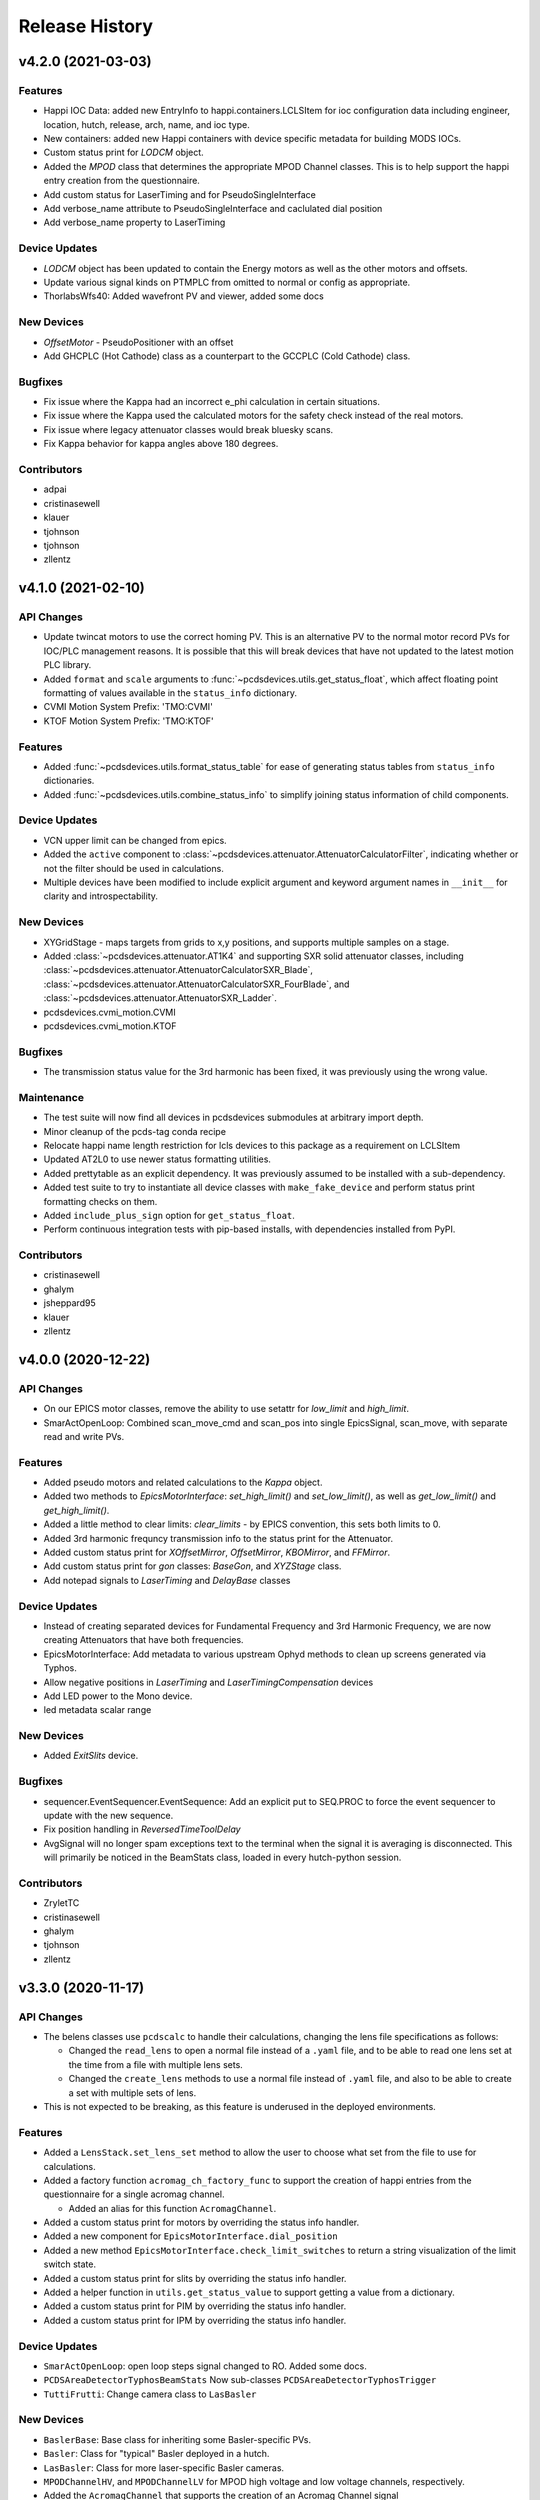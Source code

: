 Release History
###############


v4.2.0 (2021-03-03)
===================

Features
--------
- Happi IOC Data: added new EntryInfo to happi.containers.LCLSItem  for ioc
  configuration data including engineer, location, hutch, release, arch, name,
  and ioc type.
- New containers: added new Happi containers with device specific metadata for
  building MODS IOCs.
- Custom status print for `LODCM` object.
- Added the `MPOD` class that determines the appropriate MPOD Channel classes. This is to help support the happi entry creation from the questionnaire.
- Add custom status for LaserTiming and for PseudoSingleInterface
- Add verbose_name attribute to PseudoSingleInterface and caclulated dial position
- Add verbose_name property to LaserTiming

Device Updates
--------------
- `LODCM` object has been updated to contain the Energy motors as well as the other motors and offsets.
- Update various signal kinds on PTMPLC from omitted to normal or config as
  appropriate.
- ThorlabsWfs40: Added wavefront PV and viewer, added some docs

New Devices
-----------
- `OffsetMotor` - PseudoPositioner with an offset
- Add GHCPLC (Hot Cathode) class as a counterpart to the GCCPLC (Cold Cathode)
  class.

Bugfixes
--------
- Fix issue where the Kappa had an incorrect e_phi calculation
  in certain situations.
- Fix issue where the Kappa used the calculated motors for the
  safety check instead of the real motors.
- Fix issue where legacy attenuator classes would break bluesky scans.
- Fix Kappa behavior for kappa angles above 180 degrees.

Contributors
------------
- adpai
- cristinasewell
- klauer
- tjohnson
- tjohnson
- zllentz



v4.1.0 (2021-02-10)
===================

API Changes
-----------
- Update twincat motors to use the correct homing PV.
  This is an alternative PV to the normal motor record PVs for IOC/PLC
  management reasons.
  It is possible that this will break devices that have not updated to the
  latest motion PLC library.
- Added ``format`` and ``scale`` arguments to
  :func:`~pcdsdevices.utils.get_status_float`, which affect floating point
  formatting of values available in the ``status_info`` dictionary.
- CVMI Motion System Prefix: 'TMO:CVMI'
- KTOF Motion System Prefix: 'TMO:KTOF'

Features
--------
- Added :func:`~pcdsdevices.utils.format_status_table` for ease of generating
  status tables from ``status_info`` dictionaries.
- Added :func:`~pcdsdevices.utils.combine_status_info` to simplify joining
  status information of child components.

Device Updates
--------------
- VCN upper limit can be changed from epics.
- Added the ``active`` component to
  :class:`~pcdsdevices.attenuator.AttenuatorCalculatorFilter`, indicating
  whether or not the filter should be used in calculations.
- Multiple devices have been modified to include explicit argument and keyword
  argument names in ``__init__`` for clarity and introspectability.

New Devices
-----------
- XYGridStage - maps targets from grids to x,y positions, and supports multiple samples on a stage.
- Added :class:`~pcdsdevices.attenuator.AT1K4` and supporting SXR solid
  attenuator classes, including
  :class:`~pcdsdevices.attenuator.AttenuatorCalculatorSXR_Blade`,
  :class:`~pcdsdevices.attenuator.AttenuatorCalculatorSXR_FourBlade`, and
  :class:`~pcdsdevices.attenuator.AttenuatorSXR_Ladder`.
- pcdsdevices.cvmi_motion.CVMI
- pcdsdevices.cvmi_motion.KTOF

Bugfixes
--------
- The transmission status value for the 3rd harmonic has been fixed, it was previously using the wrong value.

Maintenance
-----------
- The test suite will now find all devices in pcdsdevices submodules at
  arbitrary import depth.
- Minor cleanup of the pcds-tag conda recipe
- Relocate happi name length restriction for lcls devices to this package
  as a requirement on LCLSItem
- Updated AT2L0 to use newer status formatting utilities.
- Added prettytable as an explicit dependency.  It was previously assumed to
  be installed with a sub-dependency.
- Added test suite to try to instantiate all device classes with
  ``make_fake_device`` and perform status print formatting checks on them.
- Added ``include_plus_sign`` option for ``get_status_float``.
- Perform continuous integration tests with pip-based installs, with
  dependencies installed from PyPI.

Contributors
------------
- cristinasewell
- ghalym
- jsheppard95
- klauer
- zllentz


v4.0.0 (2020-12-22)
===================

API Changes
-----------
- On our EPICS motor classes, remove the ability to use setattr for
  `low_limit` and `high_limit`.
- SmarActOpenLoop: Combined scan_move_cmd and scan_pos into single EpicsSignal,
  scan_move, with separate read and write PVs.

Features
--------
- Added pseudo motors and related calculations to the `Kappa` object.
- Added two methods to `EpicsMotorInterface`: `set_high_limit()` and `set_low_limit()`, as well as `get_low_limit()` and `get_high_limit()`.
- Added a little method to clear limits: `clear_limits` - by EPICS convention, this sets both limits to 0.
- Added 3rd harmonic frequncy transmission info to the status print for the Attenuator.
- Added custom status print for `XOffsetMirror`, `OffsetMirror`, `KBOMirror`, and `FFMirror`.
- Add custom status print for `gon` classes: `BaseGon`, and `XYZStage` class.
- Add notepad signals to `LaserTiming` and `DelayBase` classes

Device Updates
--------------
- Instead of creating separated devices for Fundamental Frequency and 3rd Harmonic Frequency, we are now creating Attenuators that have both frequencies.
- EpicsMotorInterface: Add metadata to various upstream Ophyd methods to clean
  up screens generated via Typhos.
- Allow negative positions in `LaserTiming` and `LaserTimingCompensation`
  devices
- Add LED power to the Mono device.
- led metadata scalar range

New Devices
-----------
- Added `ExitSlits` device.

Bugfixes
--------
- sequencer.EventSequencer.EventSequence: Add an explicit put to SEQ.PROC to
  force the event sequencer to update with the new sequence.
- Fix position handling in `ReversedTimeToolDelay`
- AvgSignal will no longer spam exceptions text to the terminal when the signal
  it is averaging is disconnected. This will primarily be noticed in the
  BeamStats class, loaded in every hutch-python session.

Contributors
------------
- ZryletTC
- cristinasewell
- ghalym
- tjohnson
- zllentz


v3.3.0 (2020-11-17)
===================

API Changes
-----------
- The belens classes use ``pcdscalc`` to handle their calculations,
  changing the lens file specifications as follows:

  - Changed the ``read_lens`` to open a normal file instead of a ``.yaml``
    file, and to be able to read one lens set at the time from a file
    with multiple lens sets.
  - Changed the ``create_lens`` methods to use a normal file instead of
    ``.yaml`` file, and also to be able to create a set with multiple sets of lens.

- This is not expected to be breaking, as this feature
  is underused in the deployed environments.

Features
--------
- Added a ``LensStack.set_lens_set`` method to allow the user
  to choose what set from the file to use for calculations.
- Added a factory function ``acromag_ch_factory_func`` to
  support the creation of happi entries from the questionnaire
  for a single acromag channel.

  - Added an alias for this function ``AcromagChannel``.

- Added a custom status print for motors by overriding the status info handler.
- Added a new component for ``EpicsMotorInterface.dial_position``
- Added a new method ``EpicsMotorInterface.check_limit_switches`` to return a
  string visualization of the limit switch state.
- Added a custom status print for slits by overriding the status info handler.
- Added a helper function in ``utils.get_status_value`` to support getting
  a value from a dictionary.
- Added a custom status print for PIM by overriding the status info handler.
- Added a custom status print for IPM by overriding the status info handler.

Device Updates
--------------
- ``SmarActOpenLoop``: open loop steps signal changed to RO.
  Added some docs.
- ``PCDSAreaDetectorTyphosBeamStats`` Now sub-classes
  ``PCDSAreaDetectorTyphosTrigger``
- ``TuttiFrutti``: Change camera class to ``LasBasler``

New Devices
-----------
- ``BaslerBase``: Base class for inheriting some Basler-specific PVs.
- ``Basler``: Class for "typical" Basler deployed in a hutch.
- ``LasBasler``: Class for more laser-specific Basler cameras.
- ``MPODChannelHV``, and ``MPODChannelLV`` for MPOD high voltage and
  low voltage channels, respectively.
- Added the ``AcromagChannel`` that supports the creation of an Acromag Channel signal
- Added ``mirror.XOffsetMirrorBend`` class for offset mirrors with benders.
- Added ``mirror.XOffsetMirrorSwitch``.
  This is nearly identical to mirror.XOffsetMirror but with no Bender and
  vertical axes YLEFT/YRIGHT instead of YUP/YDWN.
- Added ``spectrometer.Mono``,
  this includes all motion axes and Pytmc signals for SP1K1-MONO system

Bugfixes
--------
- ``lasers/elliptec.py``: Fix conflict with BlueSky interface and 'stop'
  signal.
- For event scheduling, ensure that we only try to put into the queue
  if event_thread is not None. This resolves some of the startup terminal spam
  in lucid.
- PTMPLC ilk pv was incorrect, changed from ILK_STATUS_RBV to ILK_OK_RBV
- Create a default status info message for devices that have
  errors in constructing their status.

Maintenance
-----------
- Added more documentation to methods and ``LensStack`` class.
- Refactored be lens classes to use ``pcdscalc.be_lens_calcs``
- Add laser imports to :mod:`pcdsdevices.device_types`.  Test fixtures now
  verify imported laser devices' tab completion settings.

Contributors
------------
- cristinasewell
- ghalym
- hhslepicka
- jsheppard95
- klauer
- sfsyunus
- tjohnson
- zllentz


v3.2.0 (2020-10-23)
===================

Device Updates
--------------
- PCDSAreaDetectorTyphos: Added a camera viewer button to the class to open a
  python camera viewer for the camera. Removed the old 'cam_image' viewer in
  favor of this new viewer.
- El3174AiCh: Added ESLO, EOFF fields, removed EGUH, EGUL

New Devices
-----------
- SmarActTipTilt: Class for bundling two SmarActOpenLoop axis classes together
  into a single device for Typhos screen generation and interactive use.
- Added VGC_2S, a new valve class that extends the VGC
  with the addition of a second setpoint and hysteresis.

Contributors
------------
- ghalym
- tjohnson


v3.1.0 (2020-10-21)
===================

API Changes
-----------
- The `SxrGmD` device has been removed from `beam_stats` module. SXR has been
  disassembled and the GMD was moved into the EBD. Its MJ PVs was not working
  anymore.

Device Updates
--------------
- Added RTD PVs to KBOMirror class for bender actuators
- Added PTYPE PV to SmarAct class
- Added metadata to SmarAct jog pvs for better screens
- Added additional PVs to lasers/elliptec.py classes
- TuttiFruttiCls: Added an option to specify the controller channel for
  Thorlabs Elliptec sliders.
- Added the Thorlabs WFS class to the TuttiFrutti class.

New Devices
-----------
- Add XYTargetGrid, an interactive utility class for managing a target grid
  oriented normal to the beam, with regular X-Y spacing between targets.
- PCDSAreaDetectorTyphosBeamStats, a variant of PCSDAreaDetectorTyphos that
  includes centroid information and the crosshair PVs.
- KBOMirror Class: Kirkpatrick-Baez Mirror class, X, Y, Pitch, Bender axes
- FFMirror Class: Kirkpatrick-Baez Mirror without Bender axes. (Fixed focus)
- LAMP motion Class for the LAMP endstation TMO. This includes the following motion axes:

  - Gas Jet X/Y/Z Axes
  - Gas Needle X/Y/Z Axes
  - Sample Paddle X/Y/Z Axes

- A new LCLS class has been added to the `beam_stats` module that contains PVs
  related to the Lcls Linac Status, as well as a few functions to support with
  checking the BYKIK status, turning it On and Off, and setting the period.
- SmarActOpenLoopPositioner: Class intended for performing Bluesky scans using
  open-loop SmarAct motors.

Bugfixes
--------
- Corrected X/Y error in KBOMirror and FFMirror classes
- Fix issues with L2SI Reflaser Picos being unable to successfully move.
  This was because they were using the wrong motor class, which had extra
  PVs that would never connect.
- Fixed a bug preventing instantiation of the Elliptec sliders in the
  TuttiFrutti device.

Maintenance
-----------
- Add prefix and lightpath tests for KBOMirror.

Contributors
------------
- cristinasewell
- jsheppard95
- sfsyunus
- tjohnson
- zllentz


v3.0.0 (2020-10-07)
===================

API Changes
-----------
- The calculations for `alio_to_theta` and `theta_to_alio` in `ccm.py`
  have been reverted to the old calculations.
- User-facing move functions will not be able to catch the
  :class:`~ophyd.utils.LimitError` exception.  These interactive methods are
  not meant to be used in scans, as that is the role of bluesky.

Features
--------
- :class:`pcdsdevices.attenuator.AT2L0` now has a textual representation of
  filter status, and supports the move interface by way of transmission values.
- :class:`~pcdsdevices.pseudopos.SyncAxes` has been adjusted to support
  scalar-valued pseudopositioners, allowing for more complex devices to be kept
  in lock-step motion.
- :class:`~pcdsdevices.pseudopos.PseudoPositioner` position tuples, when of
  length 1, now support casting to floating point, meaning they can be used
  in many functions which only support floating point values.
- Added signal annotations for auto-generated notepad IOC support.

Device Updates
--------------
- Add event/trigger information to PPM, XPIM.
- Reclassify twincat motor and states error resets as "normal" for
  accessibility.
- Add PMPS maintenance/config PVs class for TwinCAT states devices,
  propagating this to all consumers.

New Devices
-----------
- Adds :class:`~pcdsdevices.lxe.LaserTimingCompensation` (``lxt_ttc``) which
  synchronously moves :class:`LaserTiming` (``lxt``) with
  :class:`~pcdsdevices.lxe.TimeToolDelay` (``txt``) to compensate so that the
  true laser x-ray delay by using the ``lxt``-value and the result of time tool
  data analysis, avoiding double-counting.
- Adds :class:`~pcdsdevices.lxe.TimeToolDelay`, an alias for
  :class:`~pcdsdevices.pseudopos.DelayNewport` with additional contextual
  information and room for future development.
- Add LaserInCoupling device for TMO.
- Add ArrivalTimeMonitor device for TMO.
- Add ReflaserL2SI device for TMO.

Bugfixes
--------
- Fixed a typo in a ``ValueError`` exception in
  :meth:`pcdsdevices.state.StatePositioner.check_value`.
- A read-only PV was erroneously marked as read-write in
  :class:`pcdsdevices.gauge.GaugeSerialGPI`, component ``autozero``.
  All other devices were audited, finding no other RBV-related read-only items.
- The direction of :class:`LaserTiming` (``lxt``) was inverted and is now
  fixed.
- Allow setting of :class:`~ophyd.EpicsMotor` limits when unset in the motor
  record (i.e., ``(0, 0)``) when using
  :class:`~pcdsdevices.epics_motor.EpicsMotorInterface`.

Maintenance
-----------
- Added a copy-pastable example to
  :class:`~pcdsdevices.component.UnrelatedComponent` to ease creation of new
  devices.
- Catch :class:`~ophyd.utils.LimitError` in all
  :class:`pcdsdevices.interface.MvInterface` moves, reporting a simple error by
  way of the interface module-level logger.

Contributors
------------
- cristinasewell
- klauer
- zlentz


v2.11.0 (2020-09-21)
===================

API Changes
-----------
- :class:`BaseInterface` no longer inherits from :class:`ophyd.OphydObject`.
- The order of multiple inheritance for many devices using the LCLS-enhanced
  :class:`BaseInterface`, :class:`MvInterface`, and :class:`FltMvInterface` has
  been changed.
- Added :class:`pcdsdevices.interface.TabCompletionHelperClass` to help hold
  tab completion information state and also allow for tab-completion
  customization on a per-instance level.
- :class:`~pcdsdevices.interface.Presets` ``add_hutch`` (and all similar
  ``add_*``) methods no longer require a position.  When unspecified, the
  current position is used.

Features
--------
- For :class:`pcdsdevices.pseudopos.DelayBase`, added
  :meth:`~pcdsdevices.pseudopos.DelayBase.set_current_position` and its related
  component `user_offset`, allowing for custom offsets.
- Epics motors can now have local limits updated per-session, rather than
  only having the option of the EPICS limits. Setting limits attributes will
  update the python limits, putting to the limits PVs will update the limits
  PVs.
- Add PVPositionerDone, a setpoint-only PVPositioner class that is done moving
  immediately. This is not much more useful than just using a PV, but it is
  compatibile with pseudopositioners and has a built-in filter for ignoring
  small moves.
- Moves using mv and umv will log their moves at info level for interactive
  use to keep track of the sessions.
- Add ``user_offset`` to :class:`~pcdsdevices.signal.UnitConversionDerivedSignal`,
  allowing for an arbitrary user offset in user-facing units.
- Add ``user_offset`` signal to the :class:`pcdsdevices.lxe.LaserTiming`, by
  way of :class:`~pcdsdevices.signal.UnitConversionDerivedSignal`, offset
  support.

Device Updates
--------------
- CCM energy limited to the range of 4 to 25 keV
- CCM theta2fine done moving tolerance raised to 0.01
- Beam request default move start tolerance dropped to 5eV

New Devices
-----------
- Add WaveFrontSensorTarget for the wavefront sensor targets (PF1K0, PF1L0).
- Add TwinCATTempSensor for the updated twincat FB with corrected PV pragmas.

Bugfixes
--------
- Adds hints to the :class:`pcdsdevices.lxe.LaserTiming` class for
  ``LiveTable`` support.
- umv will now properly display position and completion status after a move.
- Tab completion for many devices has been fixed. Regression tests have been
  added.
- Fix bug in PulsePickerInOut where it would grab only the first section of
  of the PV instead of the first two
- Tweak will feel less "janky" now and give useful feedback.
- Tweak now accepts + and - as valid inputs for changing the step size.
- Tweak properly clears lines between prints.
- Fix issue where putting to the limits property would update live PVs,
  contrary to the behavior of all other limits attributes in ophyd.
- Fix issue where doing a getattr on the limits properties would fetch
  live PVs, which can cause slowdowns and instabilities.
- Preset methods are now visible when not in engineering mode. (#576)
- Rework BeamEnergyPositioner to be setpoint-only to work properly
  with the behavior of the energy PVs.
- FltMvPositioner.wm will now return numeric values if the position
  value is a tuple. This value is the first element of the tuple, which
  for pseudo positioners is a value that can be passed into move and have
  it do the right thing. This resolves consistency issues and fixes bugs
  where mvr and umvr would fail.
- Fixed a race condition in the EventSequencer device's status objects. Waiting
  on these statuses will now be more reliable.
- Fix issue where converting units could incur time penalties of up to
  7 seconds. This should take around 10ms now.
- Fix bug on beam request where you could not override the tolerance
  via init kwarg, despite docstring's indication.

Maintenance
-----------
- Establish DOC conventions for accumulating release notes from every
  pull request.
- Tweak refactored for maintainability.
- Use more of the built-in ophyd mechanisms for limits rather than
  relying on local overrides.

Contributors
------------
- klauer
- zllentz
- zrylettc


v2.10.0 (2020-08-21)
====================

Features
--------
- Add LookupTablePositioner PseudoPositioner base class for moves
  based on a calibration table.
- Add UnitConversionDerivedSignal as a Signal class for converting
  EPICS units to more desirable units for the user.
- Add units to the IPython prettyprint repr.

Device Updates
--------------
- Add Vernier integration into the CCM class using BeamEnergyRequest.

New Devices
-----------
- Add support for Thorlabs WFS40 USB Wavefront Sensor Camera.
- Add LaserEnergyPositioner PseudoPositioner (lxe) using
  LookupTablePositioner.
- Add LaserTiming PVPositioner (lxt) using UnitConversionDerivedSignal.
- Add BeamEnergyRequest PVPositioner for requesting beam energies in eV from
  ACR.


v2.9.0 (2020-08-18)
===================

Features
--------
- Devices will now show detailed status information when returned
  in the ipython terminal.

Device Updates
--------------
- Update docs on FSV fast shutter valve
- Update AT2L0 with state positioners and calculator
- Update Elliptec classes for cleaner implementation
- Add missing CCM motors and fix the energy motion (no vernier yet)
- Add HDF5 plugin to PCDSAreaDetectorEmbedded

New Devices
-----------
- Add support for SmarAct motors
- Add attenuator calculator device for Ken's new calculator
- Add support for TuttiFruitti diagnostic stack

Bugfixes
--------
- Fix typo in PV name of BeckhoffJet slits


v2.8.0 (2020-07-24)
===================

Features
--------
- Expand variety schema support and add dotted dictionary access.

Device Updates
--------------
- Update various vacuum char waveforms with ``string=True`` for proper
  handling in ``typhos``.
- Add various missing vacuum PVs to various vacuum devices.
- Switch twincat state device error reset to ``kind=config`` so it shows up
  by default in ``typhos``.
- Update LCLS-II imagers to use the new ``AreaDetectorTyphos``.
- The following devices now have ``lightpath`` support:
  - ``FeeAtt``
  - ``FEESolidAttenuator``
  - ``XOffsetMirror``
  - ``PPM``
  - ``XPIM``
  - ``PowerSlits``
  - ``Kmono``
  - ``VRC`` and all subclasses, such as ``VGC``
  - ``VFS``
- Update ``XOffsetMirror`` ``y_up``, ``x_up``, and ``pitch`` to
  ``kind=hinted`` (previously ``normal``). These axes are usually the
  most important.
- Rename ``PPM.y_states`` and ``XPIM.y_states`` to ``target`` for reduced
  redundancy in screens. The only name is aliased via a property.
- ``PowerSlits`` now have a feature set on par with the old slits.
- Update ``VFS`` ``valve_position`` and ``vfs_state`` to ``kind=hinted``
  (previously ``normal``) for more focused statuses.

New Devices
-----------
- Add support for Qmini Spectrometer.
- Add ``AreaDetectorTyphos`` class for optimized screen view of most used
  area detector signals.
- Add ``RTDSL0`` and ``RTDSK0`` to support the rapid turnaround diagnostic
  station configurations.

Bugfixes
--------
- Fix issue with failing callback in ``IMS`` from upstream ``ophyd`` change.

Maintenance
-----------
- Switch from using ``cf-units`` to ``pint`` for portability.
- Add the following helpers:
  - ``interface.LightpathMixin`` to help establish ``lightpath`` support.
  - ``signal.NotImplementedSignal`` to help devices that will expand later.
  - ``signal.InternalSignal`` to help implement read-only signals that can
    be updated by the parent class.
  - ``utils.schedule_task`` to help interface with the ``ophyd`` callback
    queues.
- The ``slits`` module has been refactored to accomodate both old and new
  slits.


v2.7.0 (2020-07-01)
===================

Features
--------
- Add component variety metadata and schema validation.

Device Updates
--------------
- Add many components to ``PIPPLC`` class, adjust component
  ``kinds`` to be more appropriate, and fix errant PV names.
- Update component names on ``VVC`` for clarity, and pvnames for accuracy.
- Update ``XPIM`` class to reflect additional IOC features.
- Update docs and metadata on all LCLS 2 imager classes.
- Update spammy TwinCAT state config parameters to omitted.
- Add interlock device information to ``VGC``.
- Add ``SPMG`` field to ``BeckhoffAxis``.

New Devices
-----------
- Add ``SxrTestAbsorber`` class.
- Add ``ZoomTelescope`` to support MODS zoom telescope.
- Add ``El3174AiCh`` to support EK9000 module.
- Add ``EnvironmentalMonitor`` to support MODS environmental monitors.
- Add support for ThorLabs Elliptec motors for MODS.
- Add ``Ebara_EV_A03_1`` class for specific roughing pump support.
- Migrate SDS jet tracking classes into this repo.
- Add ``VFS`` class to support fast shutters.

Maintenance
-----------
- Remove monkeypatch of ``EventSequence`` in tests, as it was no longer needed.
- Update dependency from ``cf_units`` to its renamed ``cf-units``.
- xfail test that fails with ``bluesky=1.6.2``


v2.6.0 (2020-05-21)
===================

Features
--------
- ``happi`` entry points have been moved to this library for proper
  modularization.
- Area detectors embedded inside of larger devices have been made
  considerably smaller to improve performance in other applications,
  for example in ``typhos``.

Bugfixes
--------
- Provide ``FakePytmcSignal`` for testing in external libraries. This
  fixes issues with fake devices not working if they contain ``PytmcSignal``
  instances outside of the ``pcdsdevices`` testing suite.
- Fix various issues related to moving to ``ophyd`` ``v1.5.0``.
- This library is now importable on win32.

Docs
----
- Docstrings now conform to the new pcds standards.


v2.5.0 (2020-04-15)
===================

Features
--------
- Add classes for Goniometers, Von Hamos spectrometers, Beckhoff liquid jets, TimeTools, and PFLSs
- Add ``UnrelatedComponent`` as a helper for writing devices with many prefixes

Bugfixes
--------
- Fix TwinCAT states enum states
- Add missing packages to requirements file
- Compatibility with newest ``ophyd``

Misc
----
- Add pre-commit hooks to help with development flow
- Add license file to manifest
- Eliminate ``m2r`` docs dependency


v2.4.0 (2020-03-12)
===================

Features
--------
- Add ``PytmcSignal``
- Add ``PPM``, ``XPIM``, ``XOffsetMirror``, and ``Kmono`` classes
- Update ``IPM`` and ``PIM`` modules to better match physical devices
- Add various helper classes for TwinCAT devices
- Stubs created for attenuators, ``RTD``, and ``PowerSlit``
- Make ``cmd_err_reset`` in ``BeckhoffAxisPLC`` accessible in Typhos

API Changes
-----------
- Changed ``set_point_relay`` to ``pump_on_status``, ``at_vac_sp`` to
  ``at_vac_setpoint`` and added ``pump_state`` to ``PIPPLC``

- Changed ``at_vac_sp`` to ``at_vac_setpoint``, ``at_vac_hysterisis``
  to ``setpoint_hysterisis``, and added mps_state to ``VGC``

Bugfixes
--------
- Make ``protection_setpoint`` writeable in ``GCCPLC``
- Make ``state`` writeable in ``VCN``

Misc
----
- Allow build docs failure to speed up overall CI
- Specify old working conda version as temporary solution for
  build failures


v2.3.0 (2020-02-05)
===================

Features
--------
- Make everything compatible with the upcoming ``ophyd`` ``v1.4.0``
- Add be lens calculations port from old python system


v2.2.0 (2020-01-22)
===================

Features
--------
- Add a bunch vacuum-related classes for L2SI

Misc
----
- Fix an issue with the doctr deploy key


v2.1.0 (2020-01-10)
===================

Features
--------
- Add ``screen`` method to ``PCDSMotorBase`` to open the motor expert screen
- Add tab completion filtering via whitelists as the first feature of the
  ``engineering_mode`` switch. This was implemented because the tab
  completion on ophyd devices is extremely overwhelming.
  Use ``set_engineering_mode(bool)`` to turn ``engineering_mode`` on or off.
  The default is "on", which means "everything is normal".
  Turning ``engineering_mode`` off enables the whitelist filtering,
  and in the future may also have other effects on the user interface.
- Add ``dc_devices`` module for components from the new DC power system.
  This currently contains the ``ICT`` and related classes.

Misc
----
- Fixed a race condition in the tests
- Clean up the Travis CI configuration
- Pin pyepics to >=3.4.1 due to a breaking change from python 3.7.6


v2.0.0 (2019-06-28)
===================

Features
--------
- Add ``gauge`` and ``pump`` modules
- Add ``Acromag`` and ``Mesh`` classes
- Add ``motor`` subdevice to state record devices
- Add ``status`` string to ``BeckhoffAxis``

API Breaks
----------
- State devices no longer have the ``readback`` signal, as it is redundant
  with the new ``motor`` subdevice
- ``PCDSDetector`` has been renamed to ``PCDSAreaDetector`` for clarity.
  ``PCDSDetectorBase`` is also renamed to ``PCDSAreaDetectorBase``.

Bugfixes
--------
- Fix PVs in ``BeckhoffAxis``

Misc
----
- Officially build for ``python=3.7``


v1.2.0 (2019-03-08)
===================

Features
--------
- Add all common plugins to ``PCDSDetector``
- ``EventSequencer`` now accepts human-readable sequences

Fixes
-----
- Fix debug PV names in ``BeckhoffAxis``

Misc
----
- Add a py37 build to the CI
- Remove outdated hotfix for ``FakeEpicsSignal`` in tests
- Fix misc testing errors


v1.1.0 (2018-10-26)
===================

Features
--------
- Support for reading and writing sequences to and from the ``EventSequencer``
- Add ``Motor`` factory function for choosing which motor class to use based
  on the text in the ``prefix``.

Bugfixes
--------
- ``IMS`` class will no longer get its ``.SPG`` field stuck on ``paused`` or
  ``stopped`` when a scan is interrupted. Scans will start even if these
  fields are blocked.
- Update out-of-date ``requirements.txt`` file for ``pip``
- Pin ``matplotlib`` to ``<3`` to avoid import incompatibility pitfalls, and
  confine the ``matplotlib`` imports to function scope instead of module scope
  to avoid having a backend be set on import.


v1.0.0 (2018-10-12)
===================

Features
--------
- Display current position in ``umv`` progress bars
- Added ``ophyd`` ``Kind`` specification to every device in the library
- Added ``.DESC`` field to standard motor interface
- Added ``trigger`` to event sequencer and other changes to make it more
  useful in scans
- Added ``CCM`` class
- Added ``BeckhoffAxis`` class for the Beckhoff ADS-based motor record
- Added evr ``Trigger`` class for configuring evr triggers
- Added ``FeeAtt`` class for the wonky FEE attenuator
- Clean up ``Reflaser`` classes
- Added ``LensStack`` class python2 port for the xyz focusing assembly
  (not fully complete)
- Added ``DelayStage`` class for laser delay stages
- Added ``SyncAxes`` class for synchronizing axes e.g. tables, ccm
- Added ``keypress`` utilities python2 port
- Added ``wm_update`` python2 port to ``FltMvInterface``. This is essentially a
  ``camonitor``.
- Added ``mv_ginput`` python2 port to ``FltMvInterface``
- Added per-class icons to be picked up by ``lightpath`` and other
  applications

Bugfixes
--------
- Use ``IMAGE2`` instead of ``IMAGE1`` as the area detector default, because
  this is the low rate or binned image. Avoid sending huge images quickly
  through python processes.
- Prevent issue where presets from same-named device would interfere with
  eachother.
- Attenuator subclasses now have sane names
  (previously ``Attenuator1234567``, for example).
- Split the XPP and XCS lodcm foils (they are different).
- Warn the user about using certain classes directly when they need to be
  subclassed.
- Raise errors for any invalid state in a state positioner, not just the
  ``Unknown`` state.
- Add ``SUB_STATE`` subscription types for ``OffsetMirror`` and ``Attenuator``
- Valve interlock had inverted logic

Maintenance
-----------
- Standardize component imports as ``import Component as Cpt``
- Move some interlocks into ``check_value`` instead of ad-hoc locations
- Misc travis fixes and improvements
- State devices are more forgiving with certain inputs
- Clean up the `Slit` interface for ``lightpath``

API Breaks
----------
- Rework and improve various simulated hardware, removing old ``sim`` modules.
- Require some newer modules


v0.8.0 (2018-05-27)
===================

Features
--------
- Added `AvgSignal` class. This can be used when you want to
  run a callback on a rolling average of a ``Signal``. (#227)
- Added an average of the gas detector energy to the `BeamStats` class (#227)
- Implemented motor `.SPG` field from LCLS motor record into PCDSMotorBase (#236)

Bugfixes
--------
- Fix a bug where the `LODCM` class had a ``readback`` signal with an invalid PV. (#232)
- Fix a bug where the tests would never pass, ever (#238)

v0.7.0 (2018-05-08)
===================

Features
--------
- Revamp states handling for devices like IPM and XFLS (#205)
- Add a `BeamStats` class (#200)
- Add an `EventSequencer` class (#196)
- Add ``DISP`` field to `PCDSMotorBase` (#192)

Bugfixes
--------
- Fix a bug where preset saving could break the session if passed bad arguments (#218)
- Fix a bug where malformed states could fail silently or cryptically (#216)
- Fix a bug where the mirror states were reversed (#215)
- Fix a bug where IMS velocity limits were ignored (#209)

v0.6.0 (2018-04-05)
===================

Features
--------
- Improved documentation (#170)
- Recreated the presets feature from existing hutch_python deployments.
  This allows operators to record the positions of anything that implements
  the `FltMvInterface` to a ``YAML`` file. This helps keep track of various
  important experimental motor positions that are too dynamic to place in EPICS. (#187)

Bugfixes
--------
- Fixed a rare race condition in the testing suite (#189)

CI
--
- Testing suite now uses the conda-forge build of ophyd instead of NSLS-II lightsource2-tag (#191)

v0.5.0 (2018-03-08)
===================

API Changes
-----------
- The `pcdsdevices.EpicsMotor` has been replaced by
  `pcdsdevices.PCDSMotorBase` and three child classes
  `IMS`, `Newport` and `PMC100`. This is an attempt to have a reasonable MRO
  for the discrepenacies between all our different implementations
  of the EPICS Motor Record (#167)
- Due to the growing complication of the Daq class and related utilities,
  all related functions were moved to `<https://pcdshub.github.io/pcdsdaq>`_ (#168)
